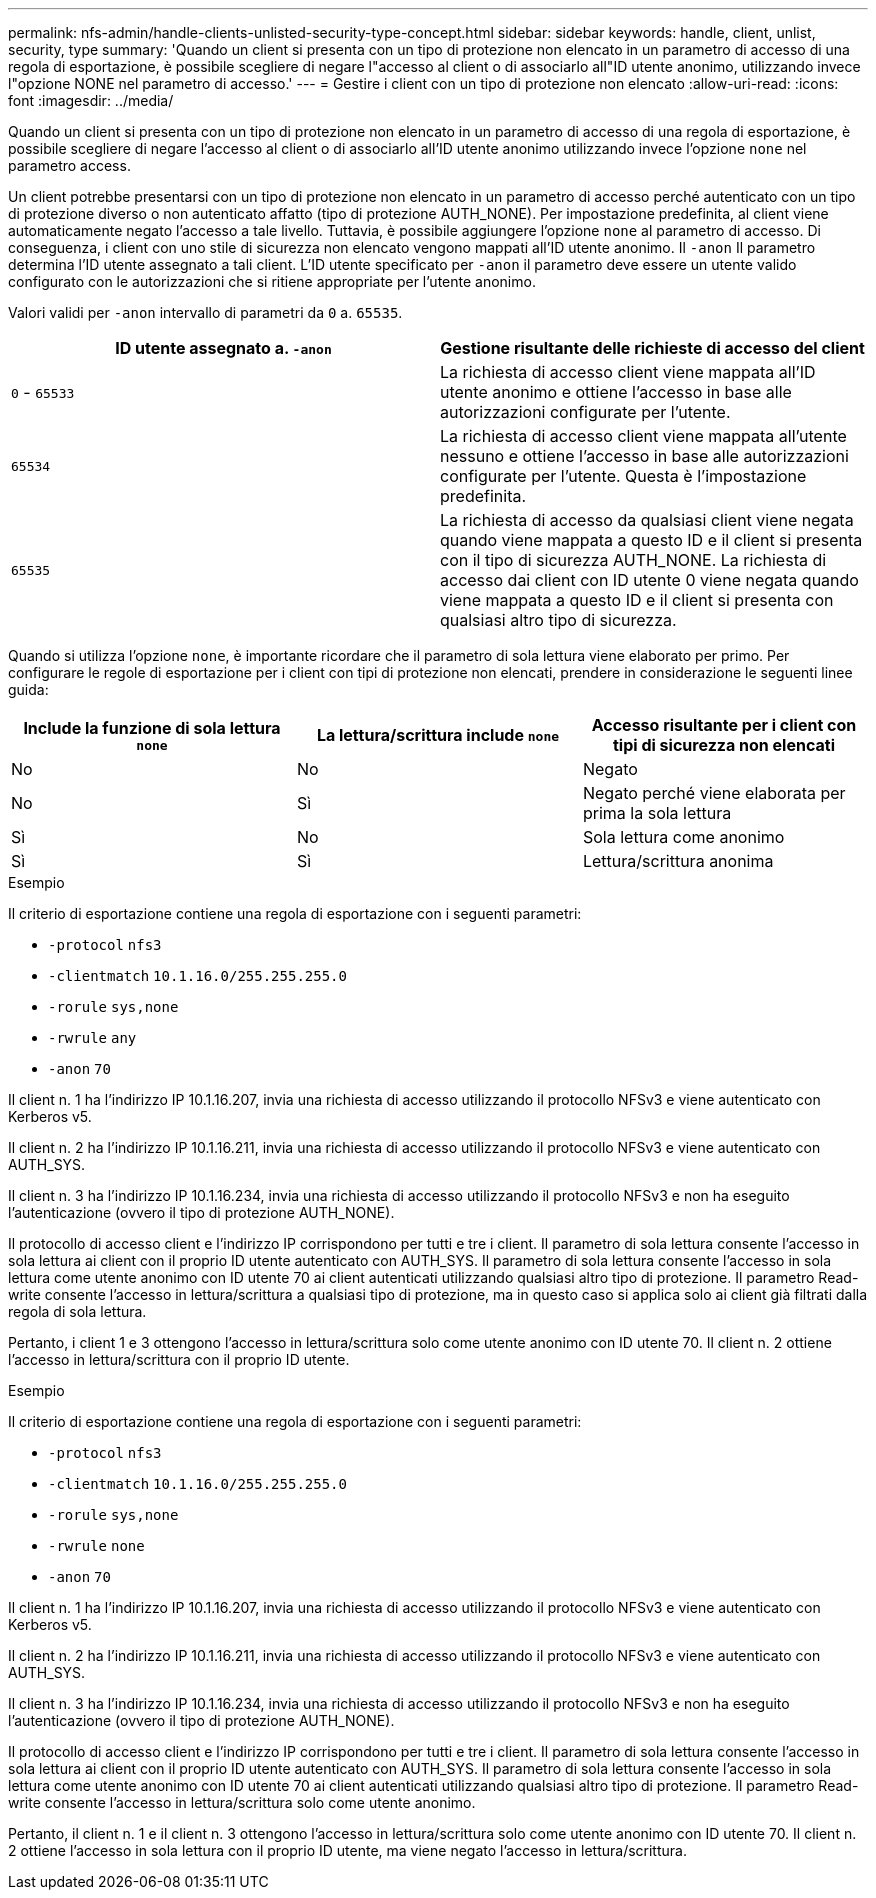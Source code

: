 ---
permalink: nfs-admin/handle-clients-unlisted-security-type-concept.html 
sidebar: sidebar 
keywords: handle, client, unlist, security, type 
summary: 'Quando un client si presenta con un tipo di protezione non elencato in un parametro di accesso di una regola di esportazione, è possibile scegliere di negare l"accesso al client o di associarlo all"ID utente anonimo, utilizzando invece l"opzione NONE nel parametro di accesso.' 
---
= Gestire i client con un tipo di protezione non elencato
:allow-uri-read: 
:icons: font
:imagesdir: ../media/


[role="lead"]
Quando un client si presenta con un tipo di protezione non elencato in un parametro di accesso di una regola di esportazione, è possibile scegliere di negare l'accesso al client o di associarlo all'ID utente anonimo utilizzando invece l'opzione `none` nel parametro access.

Un client potrebbe presentarsi con un tipo di protezione non elencato in un parametro di accesso perché autenticato con un tipo di protezione diverso o non autenticato affatto (tipo di protezione AUTH_NONE). Per impostazione predefinita, al client viene automaticamente negato l'accesso a tale livello. Tuttavia, è possibile aggiungere l'opzione `none` al parametro di accesso. Di conseguenza, i client con uno stile di sicurezza non elencato vengono mappati all'ID utente anonimo. Il `-anon` Il parametro determina l'ID utente assegnato a tali client. L'ID utente specificato per `-anon` il parametro deve essere un utente valido configurato con le autorizzazioni che si ritiene appropriate per l'utente anonimo.

Valori validi per `-anon` intervallo di parametri da `0` a. `65535`.

[cols="2*"]
|===
| ID utente assegnato a. `-anon` | Gestione risultante delle richieste di accesso del client 


 a| 
`0` - `65533`
 a| 
La richiesta di accesso client viene mappata all'ID utente anonimo e ottiene l'accesso in base alle autorizzazioni configurate per l'utente.



 a| 
`65534`
 a| 
La richiesta di accesso client viene mappata all'utente nessuno e ottiene l'accesso in base alle autorizzazioni configurate per l'utente. Questa è l'impostazione predefinita.



 a| 
`65535`
 a| 
La richiesta di accesso da qualsiasi client viene negata quando viene mappata a questo ID e il client si presenta con il tipo di sicurezza AUTH_NONE. La richiesta di accesso dai client con ID utente 0 viene negata quando viene mappata a questo ID e il client si presenta con qualsiasi altro tipo di sicurezza.

|===
Quando si utilizza l'opzione `none`, è importante ricordare che il parametro di sola lettura viene elaborato per primo. Per configurare le regole di esportazione per i client con tipi di protezione non elencati, prendere in considerazione le seguenti linee guida:

[cols="3*"]
|===
| Include la funzione di sola lettura `none` | La lettura/scrittura include `none` | Accesso risultante per i client con tipi di sicurezza non elencati 


 a| 
No
 a| 
No
 a| 
Negato



 a| 
No
 a| 
Sì
 a| 
Negato perché viene elaborata per prima la sola lettura



 a| 
Sì
 a| 
No
 a| 
Sola lettura come anonimo



 a| 
Sì
 a| 
Sì
 a| 
Lettura/scrittura anonima

|===
.Esempio
Il criterio di esportazione contiene una regola di esportazione con i seguenti parametri:

* `-protocol` `nfs3`
* `-clientmatch` `10.1.16.0/255.255.255.0`
* `-rorule` `sys,none`
* `-rwrule` `any`
* `-anon` `70`


Il client n. 1 ha l'indirizzo IP 10.1.16.207, invia una richiesta di accesso utilizzando il protocollo NFSv3 e viene autenticato con Kerberos v5.

Il client n. 2 ha l'indirizzo IP 10.1.16.211, invia una richiesta di accesso utilizzando il protocollo NFSv3 e viene autenticato con AUTH_SYS.

Il client n. 3 ha l'indirizzo IP 10.1.16.234, invia una richiesta di accesso utilizzando il protocollo NFSv3 e non ha eseguito l'autenticazione (ovvero il tipo di protezione AUTH_NONE).

Il protocollo di accesso client e l'indirizzo IP corrispondono per tutti e tre i client. Il parametro di sola lettura consente l'accesso in sola lettura ai client con il proprio ID utente autenticato con AUTH_SYS. Il parametro di sola lettura consente l'accesso in sola lettura come utente anonimo con ID utente 70 ai client autenticati utilizzando qualsiasi altro tipo di protezione. Il parametro Read-write consente l'accesso in lettura/scrittura a qualsiasi tipo di protezione, ma in questo caso si applica solo ai client già filtrati dalla regola di sola lettura.

Pertanto, i client 1 e 3 ottengono l'accesso in lettura/scrittura solo come utente anonimo con ID utente 70. Il client n. 2 ottiene l'accesso in lettura/scrittura con il proprio ID utente.

.Esempio
Il criterio di esportazione contiene una regola di esportazione con i seguenti parametri:

* `-protocol` `nfs3`
* `-clientmatch` `10.1.16.0/255.255.255.0`
* `-rorule` `sys,none`
* `-rwrule` `none`
* `-anon` `70`


Il client n. 1 ha l'indirizzo IP 10.1.16.207, invia una richiesta di accesso utilizzando il protocollo NFSv3 e viene autenticato con Kerberos v5.

Il client n. 2 ha l'indirizzo IP 10.1.16.211, invia una richiesta di accesso utilizzando il protocollo NFSv3 e viene autenticato con AUTH_SYS.

Il client n. 3 ha l'indirizzo IP 10.1.16.234, invia una richiesta di accesso utilizzando il protocollo NFSv3 e non ha eseguito l'autenticazione (ovvero il tipo di protezione AUTH_NONE).

Il protocollo di accesso client e l'indirizzo IP corrispondono per tutti e tre i client. Il parametro di sola lettura consente l'accesso in sola lettura ai client con il proprio ID utente autenticato con AUTH_SYS. Il parametro di sola lettura consente l'accesso in sola lettura come utente anonimo con ID utente 70 ai client autenticati utilizzando qualsiasi altro tipo di protezione. Il parametro Read-write consente l'accesso in lettura/scrittura solo come utente anonimo.

Pertanto, il client n. 1 e il client n. 3 ottengono l'accesso in lettura/scrittura solo come utente anonimo con ID utente 70. Il client n. 2 ottiene l'accesso in sola lettura con il proprio ID utente, ma viene negato l'accesso in lettura/scrittura.
